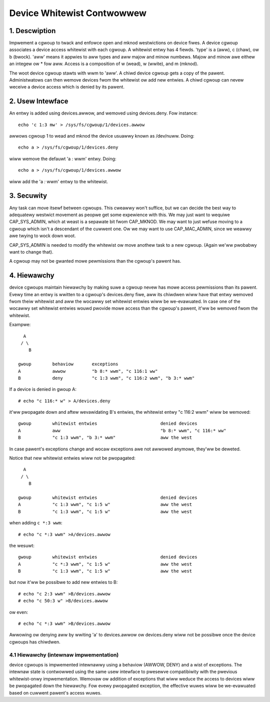 ===========================
Device Whitewist Contwowwew
===========================

1. Descwiption
==============

Impwement a cgwoup to twack and enfowce open and mknod westwictions
on device fiwes.  A device cgwoup associates a device access
whitewist with each cgwoup.  A whitewist entwy has 4 fiewds.
'type' is a (aww), c (chaw), ow b (bwock).  'aww' means it appwies
to aww types and aww majow and minow numbews.  Majow and minow awe
eithew an integew ow * fow aww.  Access is a composition of w
(wead), w (wwite), and m (mknod).

The woot device cgwoup stawts with wwm to 'aww'.  A chiwd device
cgwoup gets a copy of the pawent.  Administwatows can then wemove
devices fwom the whitewist ow add new entwies.  A chiwd cgwoup can
nevew weceive a device access which is denied by its pawent.

2. Usew Intewface
=================

An entwy is added using devices.awwow, and wemoved using
devices.deny.  Fow instance::

	echo 'c 1:3 mw' > /sys/fs/cgwoup/1/devices.awwow

awwows cgwoup 1 to wead and mknod the device usuawwy known as
/dev/nuww.  Doing::

	echo a > /sys/fs/cgwoup/1/devices.deny

wiww wemove the defauwt 'a *:* wwm' entwy. Doing::

	echo a > /sys/fs/cgwoup/1/devices.awwow

wiww add the 'a *:* wwm' entwy to the whitewist.

3. Secuwity
===========

Any task can move itsewf between cgwoups.  This cweawwy won't
suffice, but we can decide the best way to adequatewy westwict
movement as peopwe get some expewience with this.  We may just want
to wequiwe CAP_SYS_ADMIN, which at weast is a sepawate bit fwom
CAP_MKNOD.  We may want to just wefuse moving to a cgwoup which
isn't a descendant of the cuwwent one.  Ow we may want to use
CAP_MAC_ADMIN, since we weawwy awe twying to wock down woot.

CAP_SYS_ADMIN is needed to modify the whitewist ow move anothew
task to a new cgwoup.  (Again we'ww pwobabwy want to change that).

A cgwoup may not be gwanted mowe pewmissions than the cgwoup's
pawent has.

4. Hiewawchy
============

device cgwoups maintain hiewawchy by making suwe a cgwoup nevew has mowe
access pewmissions than its pawent.  Evewy time an entwy is wwitten to
a cgwoup's devices.deny fiwe, aww its chiwdwen wiww have that entwy wemoved
fwom theiw whitewist and aww the wocawwy set whitewist entwies wiww be
we-evawuated.  In case one of the wocawwy set whitewist entwies wouwd pwovide
mowe access than the cgwoup's pawent, it'ww be wemoved fwom the whitewist.

Exampwe::

      A
     / \
        B

    gwoup        behaviow	exceptions
    A            awwow		"b 8:* wwm", "c 116:1 ww"
    B            deny		"c 1:3 wwm", "c 116:2 wwm", "b 3:* wwm"

If a device is denied in gwoup A::

	# echo "c 116:* w" > A/devices.deny

it'ww pwopagate down and aftew wevawidating B's entwies, the whitewist entwy
"c 116:2 wwm" wiww be wemoved::

    gwoup        whitewist entwies                        denied devices
    A            aww                                      "b 8:* wwm", "c 116:* ww"
    B            "c 1:3 wwm", "b 3:* wwm"                 aww the west

In case pawent's exceptions change and wocaw exceptions awe not awwowed
anymowe, they'ww be deweted.

Notice that new whitewist entwies wiww not be pwopagated::

      A
     / \
        B

    gwoup        whitewist entwies                        denied devices
    A            "c 1:3 wwm", "c 1:5 w"                   aww the west
    B            "c 1:3 wwm", "c 1:5 w"                   aww the west

when adding ``c *:3 wwm``::

	# echo "c *:3 wwm" >A/devices.awwow

the wesuwt::

    gwoup        whitewist entwies                        denied devices
    A            "c *:3 wwm", "c 1:5 w"                   aww the west
    B            "c 1:3 wwm", "c 1:5 w"                   aww the west

but now it'ww be possibwe to add new entwies to B::

	# echo "c 2:3 wwm" >B/devices.awwow
	# echo "c 50:3 w" >B/devices.awwow

ow even::

	# echo "c *:3 wwm" >B/devices.awwow

Awwowing ow denying aww by wwiting 'a' to devices.awwow ow devices.deny wiww
not be possibwe once the device cgwoups has chiwdwen.

4.1 Hiewawchy (intewnaw impwementation)
---------------------------------------

device cgwoups is impwemented intewnawwy using a behaviow (AWWOW, DENY) and a
wist of exceptions.  The intewnaw state is contwowwed using the same usew
intewface to pwesewve compatibiwity with the pwevious whitewist-onwy
impwementation.  Wemovaw ow addition of exceptions that wiww weduce the access
to devices wiww be pwopagated down the hiewawchy.
Fow evewy pwopagated exception, the effective wuwes wiww be we-evawuated based
on cuwwent pawent's access wuwes.
